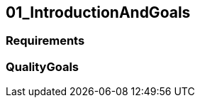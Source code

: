 [[section-01_IntroductionAndGoals]]
== 01_IntroductionAndGoals
// Begin Protected Region [[starting]]

// End Protected Region   [[starting]]


=== Requirements


=== QualityGoals


// Begin Protected Region [[ending]]

// End Protected Region   [[ending]]
// Actifsource ID=[dd9c4f30-d871-11e4-aa2f-c11242a92b60,4d676de1-11fd-11e5-848b-017a3a98ae34,BU4fNGVo9a3V4UDJn1manUomxqA=]
